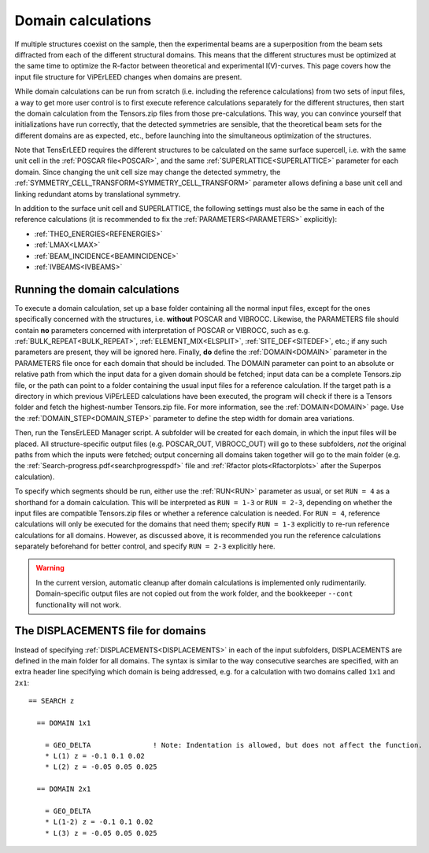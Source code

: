 .. _domain_calculation:

===================
Domain calculations
===================

If multiple structures coexist on the sample, then the experimental beams are a superposition from the beam sets diffracted from each of the different structural domains. This means that the different structures must be optimized at the same time to optimize the R-factor between theoretical and experimental I(V)-curves. This page covers how the input file structure for ViPErLEED changes when domains are present.

While domain calculations can be run from scratch (i.e. including the reference calculations) from two sets of input files, a way to get more user control is to first execute reference calculations separately for the different structures, then start the domain calculation from the Tensors.zip files from those pre-calculations. This way, you can convince yourself that initializations have run correctly, that the detected symmetries are sensible, that the theoretical beam sets for the different domains are as expected, etc., before launching into the simultaneous optimization of the structures.

Note that TensErLEED requires the different structures to be calculated on the same surface supercell, i.e. with the same unit cell in the :ref:`POSCAR file<POSCAR>`, and the same :ref:`SUPERLATTICE<SUPERLATTICE>`  parameter for each domain. Since changing the unit cell size may change the detected symmetry, the :ref:`SYMMETRY_CELL_TRANSFORM<SYMMETRY_CELL_TRANSFORM>`  parameter allows defining a base unit cell and linking redundant atoms by translational symmetry.

In addition to the surface unit cell and SUPERLATTICE, the following settings must also be the same in each of the reference calculations (it is recommended to fix the :ref:`PARAMETERS<PARAMETERS>`  explicitly):

-  :ref:`THEO_ENERGIES<REFENERGIES>` 
-  :ref:`LMAX<LMAX>` 
-  :ref:`BEAM_INCIDENCE<BEAMINCIDENCE>` 
-  :ref:`IVBEAMS<IVBEAMS>` 

Running the domain calculations
-------------------------------

To execute a domain calculation, set up a base folder containing all the normal input files, except for the ones specifically concerned with the structures, i.e. **without** POSCAR and VIBROCC. Likewise, the PARAMETERS file should contain **no** parameters concerned with interpretation of POSCAR or VIBROCC, such as e.g. :ref:`BULK_REPEAT<BULK_REPEAT>`, :ref:`ELEMENT_MIX<ELSPLIT>`, :ref:`SITE_DEF<SITEDEF>`, etc.; if any such parameters are present, they will be ignored here. Finally, **do** define the :ref:`DOMAIN<DOMAIN>`  parameter in the PARAMETERS file once for each domain that should be included. The DOMAIN parameter can point to an absolute or relative path from which the input data for a given domain should be fetched; input data can be a complete Tensors.zip file, or the path can point to a folder containing the usual input files for a reference calculation. If the target path is a directory in which previous ViPErLEED calculations have been executed, the program will check if there is a Tensors folder and fetch the highest-number Tensors.zip file. For more information, see the :ref:`DOMAIN<DOMAIN>`  page. Use the :ref:`DOMAIN_STEP<DOMAIN_STEP>`  parameter to define the step width for domain area variations.

Then, run the TensErLEED Manager script. A subfolder will be created for each domain, in which the input files will be placed. All structure-specific output files (e.g. POSCAR_OUT, VIBROCC_OUT) will go to these subfolders, *not* the original paths from which the inputs were fetched; output concerning all domains taken together will go to the main folder (e.g. the :ref:`Search-progress.pdf<searchprogresspdf>`  file and :ref:`Rfactor plots<Rfactorplots>`  after the Superpos calculation).

To specify which segments should be run, either use the :ref:`RUN<RUN>`  parameter as usual, or set ``RUN = 4`` as a shorthand for a domain calculation. This will be interpreted as ``RUN = 1-3`` or ``RUN = 2-3``, depending on whether the input files are compatible Tensors.zip files or whether a reference calculation is needed. For ``RUN = 4``, reference calculations will only be executed for the domains that need them; specify ``RUN = 1-3`` explicitly to re-run reference calculations for all domains. However, as discussed above, it is recommended you run the reference calculations separately beforehand for better control, and specify ``RUN = 2-3`` explicitly here.

.. warning:: 
  In the current version, automatic cleanup after domain calculations is implemented only rudimentarily.
  Domain-specific output files are not copied out from the work folder, and the bookkeeper ``--cont`` functionality will not work.

The DISPLACEMENTS file for domains
----------------------------------

Instead of specifying :ref:`DISPLACEMENTS<DISPLACEMENTS>`  in each of the input subfolders, DISPLACEMENTS are defined in the main folder for all domains. The syntax is similar to the way consecutive searches are specified, with an extra header line specifying which domain is being addressed, e.g. for a calculation with two domains called ``1x1`` and ``2x1``:

::

   == SEARCH z

     == DOMAIN 1x1
    
       = GEO_DELTA               ! Note: Indentation is allowed, but does not affect the function.
       * L(1) z = -0.1 0.1 0.02
       * L(2) z = -0.05 0.05 0.025

     == DOMAIN 2x1

       = GEO_DELTA
       * L(1-2) z = -0.1 0.1 0.02
       * L(3) z = -0.05 0.05 0.025
